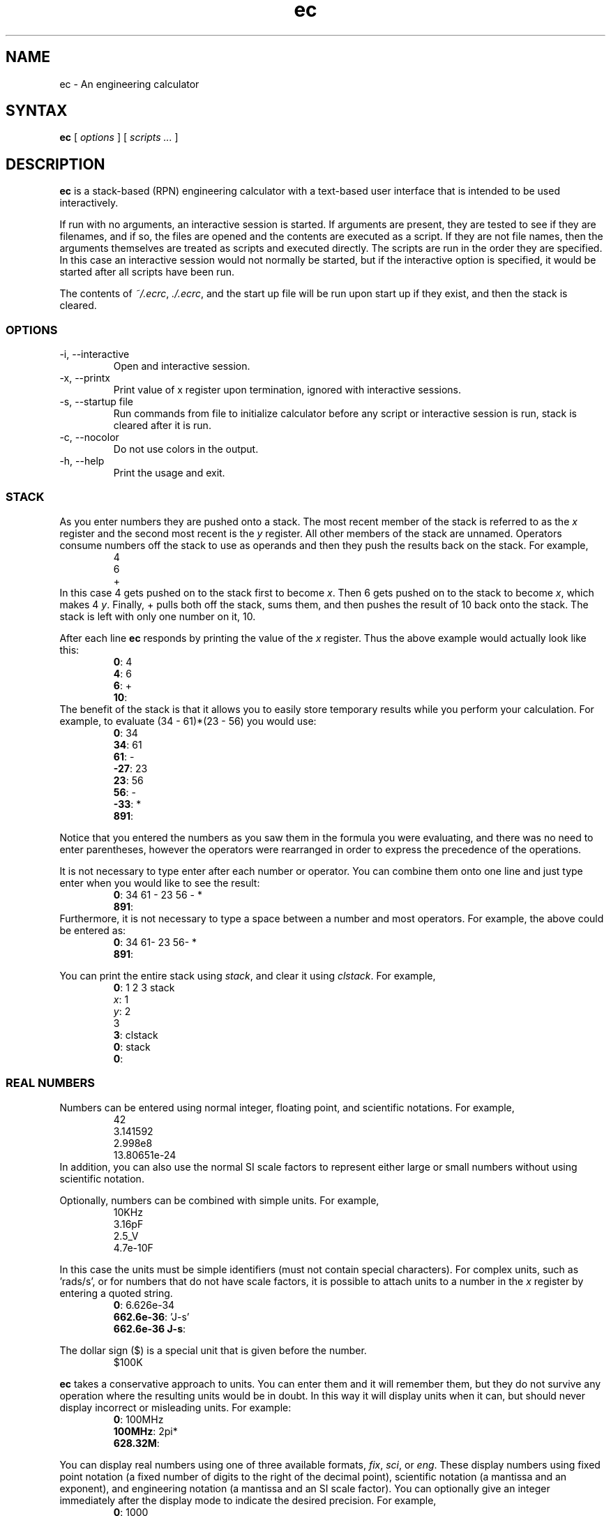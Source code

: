 .\"
.\" ec.1 - the *roff document processor source for the ec manual
.\"
.\" Author:
.\" Ken Kundert
.\" ec@shalmirane.com .
.\"
.\" You can view a formatted version of this man page using:
.\"    tbl ec.1 | nroff -man | less
.\" or
.\"    pdfroff -t -man ec.1 > ec.pdf
.\"    evince ec.pdf
.TH ec 1 "2012-04-25"
.SH NAME
ec - An engineering calculator
.SH SYNTAX
\fBec\fR [ \fI options \fR ] [\fI scripts ... \fP ]
.SH DESCRIPTION
\fBec\fR is a stack-based (RPN) engineering calculator with a text-based user 
interface that is intended to be used interactively.
.PP
If run with no arguments, an interactive session is started.  If arguments are 
present, they are tested to see if they are filenames, and if so, the files are 
opened and the contents are executed as a script.  If they are not file names, 
then the arguments themselves are treated as scripts and executed directly. The 
scripts are run in the order they are specified.  In this case an interactive 
session would not normally be started, but if the interactive option is 
specified, it would be started after all scripts have been run.
.PP
The contents of \fI~/.ecrc\fP, \fI./.ecrc\fP, and the start up file will be run 
upon start up if they exist, and then the stack is cleared.
.SS OPTIONS
.IP "-i, --interactive"
Open and interactive session.
.IP "-x, --printx"
Print value of x register upon termination, ignored with interactive sessions.
.IP "-s, --startup file"
Run commands from file to initialize calculator before any script or interactive 
session is run, stack is cleared after it is run.
.IP "-c, --nocolor"
Do not use colors in the output.
.IP "-h, --help"
Print the usage and exit.
.SS STACK
As you enter numbers they are pushed onto a stack. The most recent member of the 
stack is referred to as the \fIx\fP register and the second most recent is the 
\fIy\fP register.  All other members of the stack are unnamed.  Operators 
consume numbers off the stack to use as operands and then they push the results 
back on the stack.  For example,
.nf
.RS
4
6
+
.RE
.fi
In this case 4 gets pushed on to the stack first to become \fIx\fP. Then 6 gets 
pushed on to the stack to become \fIx\fP, which makes 4 \fIy\fP. Finally, 
+ pulls both off the stack, sums them, and then pushes the result of 10 back 
onto the stack. The stack is left with only one number on it, 10.
.PP
After each line \fBec\fP responds by printing the value of the \fIx\fP register.  
Thus the above example would actually look like this:
.nf
.RS
\fB0\fP: 4
\fB4\fP: 6
\fB6\fP: +
\fB10\fP:
.RE
.fi
The benefit of the stack is that it allows you to easily store temporary results 
while you perform your calculation. For example, to evaluate (34 - 61)*(23 - 56) 
you would use:
.nf
.RS
\fB0\fP: 34
\fB34\fP: 61
\fB61\fP: -
\fB-27\fP: 23
\fB23\fP: 56
\fB56\fP: -
\fB-33\fP: *
\fB891\fP:
.RE
.fi
.PP
Notice that you entered the numbers as you saw them in the formula you were 
evaluating, and there was no need to enter parentheses, however the operators 
were rearranged in order to express the precedence of the operations.
.PP
It is not necessary to type enter after each number or operator. You can combine 
them onto one line and just type enter when you would like to see the result:
.nf
.RS
\fB0\fP: 34 61 - 23 56 - *
\fB891\fP:
.RE
.fi
Furthermore, it is not necessary to type a space between a number and most 
operators. For example, the above could be entered as:
.nf
.RS
\fB0\fP: 34 61- 23 56- *
\fB891\fP:
.RE
.fi
.PP
You can print the entire stack using \fIstack\fP, and clear it using 
\fIclstack\fP. For example,
.nf
.RS
\fB0\fP: 1 2 3 stack
\fIx\fP: 1
\fIy\fP: 2
   3
\fB3\fP: clstack
\fB0\fP: stack
\fB0\fP:
.RE
.fi
.SS REAL NUMBERS
Numbers can be entered using normal integer, floating point, and scientific 
notations. For example,
.nf
.RS
42
3.141592
2.998e8
13.80651e-24
.RE
.fi
In addition, you can also use the normal SI scale factors to represent either 
large or small numbers without using scientific notation.
.TS
|rcl|cc|rcl|.
_	_	_			_	_	_
\&_	unity	1
k, K	1e3	kilo			m	1e-3	milli
M	1e6	mega			u	1e-6	micro
G	1e9	giga			n	1e-9	nano
T	1e12	terra			p	1e-12	pico
P	1e15	peta			f	1e-15	fempto
E	1e18	exa			a	1e-18	atto
Z	1e21	zetta			z	1e-21	zepto
Y	1e24	yotta			y	1e-24	yocto
_	_	_			_	_	_
.TE
.PP
Optionally, numbers can be combined with simple units. For example,
.nf
.RS
10KHz
3.16pF
2.5_V
4.7e-10F
.RE
.fi
.PP
In this case the units must be simple identifiers (must not contain special 
characters). For complex units, such as 'rads/s', or for numbers that do not 
have scale factors, it is possible to attach units to a number in the \fIx\fP 
register by entering a quoted string.
.nf
.RS
\fB0\fP: 6.626e-34
\fB662.6e-36\fP: 'J-s'
\fB662.6e-36 J-s\fP:
.RE
.fi
.PP
The dollar sign ($) is a special unit that is given before the number.
.nf
.RS
$100K
.RE
.fi
.PP
\fBec\fP takes a conservative approach to units. You can enter them and it will 
remember them, but they do not survive any operation where the resulting units 
would be in doubt.  In this way it will display units when it can, but should 
never display incorrect or misleading units. For example:
.nf
.RS
\fB0\fP: 100MHz
\fB100MHz\fP: 2pi*
\fB628.32M\fP:
.RE
.fi
.PP
You can display real numbers using one of three available formats, \fIfix\fP, 
\fIsci\fP, or \fIeng\fP. These display numbers using fixed point notation (a 
fixed number of digits to the right of the decimal point), scientific notation 
(a mantissa and an exponent), and engineering notation (a mantissa and an SI 
scale factor).  You can optionally give an integer immediately after the display 
mode to indicate the desired precision.  For example,
.nf
.RS
\fB0\fP: 1000
\fB1K\fP: fix2
\fB1000.00\fP: sci3
\fB1.000e+03\fP: eng4
\fB1K\fP: 2pi*
\fB6.2832K\fP:
.RE
.fi
.PP
Notice that scientific notation always displays the specified number of digits 
whereas engineering notation suppresses zeros at the end of the number.
.PP
When displaying number using engineering notation, \fBec\fP does not use the 
full range of available scale factors under the assumption that the largest and 
smallest would be unfamiliar to most people. For this reason, \fBec\fP only uses 
the most common scale factors when outputting numbers (T, G, M, K, m, u, n, p, 
f, a).
.SS INTEGERS
You can enter integers in either hexadecimal (base 16), decimal (base 10) or 
octal (base 8), as shown in the examples below:
.TS
tab(;);
cl.
0xFF;hexadecimal
99;decimal
077;octal
.TE
.PP
Internally, \fBec\fP represents all numbers as double-precision real numbers.  
To display them as decimal integers, use \fIfix0\fP. However, you can display 
the numbers in either base 16 (hexadecimal) or base 8 (octal) by setting the 
display mode.  Use either \fIhex\fP or \fIoct\fP.  Add an integer after the 
display mode to control the number of digits. For example:
.nf
.RS
\fB0\fP: 1000
\fB1K\fP: hex
\fB0x3b8\fP: hex8
\fB0x000003b8\fP: hex0
\fB0x3b8\fP: oct
\fB01750\fP:
.RE
.fi
.SS COMPLEX NUMBERS
\fBec\fP provides limited support for complex numbers. Two imaginary constants 
are available that can be used to construct complex numbers, \fIj\fP and 
\fIj2pi\fP. In addition, two functions are available for converting complex 
numbers to real, \fImag\fP returns the magnitude and \fIph\fP returns the phase.  
They are unusual in that they do not replace the value in the \fIx\fP register 
with the result, instead they simply push either the magnitude of phase into the 
\fIx\fP register, which pushes the original complex number into the \fIy\fP 
register. For example,
.nf
.RS
\fB0\fP: 1 j +
\fB1 + j1\fP: mag
\fB1.4142\fP: pop
\fB1 + j1\fP: ph
\fB45 degs\fP: stack
   \fIx\fP: 1 + j1
   \fIy\fP: 45 degs
\fB45 degs\fP:
.RE
.fi
Only a small number of functions actually support complex numbers; currently 
only \fIexp\fP and \fIsqrt\fP. However, most of the basic arithmetic operators 
support complex numbers.
.SS CONSTANTS
\fBec\fP provides several useful mathematical and physical constants that are 
accessed by specifying them by name. The physical constants are given in MKS 
units. The available constants include:
.TS
tab(;);
rl.
pi;3.141592...
2pi;6.283185...
rt2;square root of two: 1.4142...
j;the imaginary unit, sqrt(-1)
j2pi;j6.283185...
h;Plank's contant: 6.6260693e-34 J-s
k;Boltzmann's contant: 1.3806505e-23 J/K
q;charge of an electron: 1.60217653e-19 Coul
c;speed of light in a vacuum: 2.99792458e8 m/s
0C;0 Celsius in Kelvin: 273.15 K
eps0;permittivity of free space: 8.854187817e-12 F/m
mu0;permeability of free space: 4e-7*pi N/A^2
.TE
.PP
As an example of using the predefined constants, consider computing the thermal 
voltage, kT/q
.nf
.RS
\fB0\fP: k 27 0C + * q/
\fB25.865m\fP:
.RE
.fi
.SS VARIABLES
You can store the contents of the \fIx\fP register to a variable by using an 
equal sign followed immediately by the name of the variable. To recall it, 
simply use the name. For example,
.nf
.RS
\fB0\fP: 100MHz =freq
\fB100 MHz\fP: 2pi* 'rads/s' =omega
\fB628.32 Mrads/s\fP: 1pF =cin
\fB1 pF\fP: 1 omega cin* /
\fB1.5915K\fP:
.RE
.fi
.PP
You can display all known variables using \fIvars\fP. If you did so immediately 
after entering the lines above, you would see:
.nf
.RS
\fB1.5915K\fP: vars
  \fIR\fP: 50 Ohms
  \fIcin\fP: 1 pF
  \fIfreq\fP: 100 MHz
  \fIomega\fP: 628.32 Mrads/s
.RE
.fi
Choosing a variable name that is the same as a one of a built-in command or 
constant causes the built-in name to be overridden. Be careful when doing this 
as once a built-in name is overridden it can no longer be accessed. 
.PP
Notice that a variable \fIR\fP exists that you did not create. This is 
a predefined variable that is used in dBm calculations. You are free to change 
its value if you like.
.SS OPERATORS and FUNCTIONS
\fBec\fP supports the following operators:
.IP "+; addition"
The values in the \fIx\fP and \fIy\fP registers are popped from the stack and 
the sum is placed back on the stack into the \fIx\fP register: 
\fIx\fP=\fIx\fP+\fIy\fP.
.IP "-; subtraction"
The values in the \fIx\fP and \fIy\fP registers are popped from the stack and 
the difference is placed back on the stack into the \fIx\fP register: 
\fIx\fP=\fIx\fP-\fIy\fP.
.IP "*; multiplication"
The values in the \fIx\fP and \fIy\fP registers are popped from the stack and 
the product is placed back on the stack into the \fIx\fP register: 
\fIx\fP=\fIx\fP*\fIy\fP.
.IP "/; true division"
The values in the \fIx\fP and \fIy\fP registers are popped from the stack and 
the quotient is placed back on the stack into the \fIx\fP register: 
\fIx\fP=\fIx\fP/\fIy\fP.  Both values are treated as real numbers and the 
results in a real number. So
.nf
.RS
    \fB0\fP: 1 2/
    \fB500m\fP:
.RE
.fi
.IP "//; floor division"
The values in the \fIx\fP and \fIy\fP registers are popped from the stack, the 
quotient is computed and then converted to an integer using the floor operation 
(it is replaced by the largest integer that is smaller than the quotient), and 
that is placed back on the stack into the \fIx\fP register: 
\fIx\fP=\fIx\fP//\fIy\fP.  So
.nf
.RS
    \fB0\fP: 1 2//
    \fB0\fP:
.RE
.fi
.IP "%: modulus"
The values in the \fIx\fP and \fIy\fP registers are popped from the stack, the 
quotient is computed and the remainder is placed back on the stack into the 
\fIx\fP register: \fIx\fP=\fIx\fP%\fIy\fP.  So
.nf
.RS
    \fB0\fP: 14 3%
    \fB2\fP:
.RE
.fi
.RS
In this case 2 is the remainder because 3 goes evenly into 14 three times, which 
leaves a remainder of 2.
.RE
.IP "%chg: percent change"
The values in the \fIx\fP and \fIy\fP registers are popped from the stack and 
the percent difference between \fIx\fP and \fIy\fP relative to \fIy\fP is pushed 
back into the \fIx\fP register: \fIx\fP=(100*(\fIx\fP-\fIy\fP)/\fIy\fP).
.IP "**: power"
The values in the \fIx\fP and \fIy\fP registers are popped from the stack and 
replaced with the the value of \fIy\fP raised to the power of \fIx\fP: 
\fIx\fP=\fIy\fP**\fIx\fP.
.IP "chs: change sign"
The value in the \fIx\fP register is replaced with its negative: 
\fIx\fP=-\fIx\fP.
.IP "recip: reciprocal"
The value in the \fIx\fP register is replaced with its reciprocal: 
\fIx\fP=1/\fIx\fP.
.IP "ceil: ceiling"
The value in the \fIx\fP register is replaced with its value rounded towards 
infinity (replaced with the smallest integer greater than its value).
.IP "floor"
The value in the \fIx\fP register is replaced with its value rounded towards 
negative infinity (replaced with the largest integer smaller than its value).
.IP "!: factorial"
The value in the \fIx\fP register is replaced with its factorial: 
\fIx\fP=\fIx\fP!.
.IP "exp: natural exponential"
The value in the \fIx\fP register is replaced with its exponential: 
\fIx\fP=\fIe\fP**\fIx\fP.  Supports a complex argument.
.IP "ln: natural logarithm"
The value in the \fIx\fP register is replaced with its natural logarithm: 
\fIx\fP=log_\fIe\fP(\fIx\fP).  Supports a complex argument.
.IP "pow10: raise 10 to the power of \fIx\fP"
The value in the \fIx\fP register is replaced with 10 raised to the \fIx\fP 
power: \fIx\fP=10**\fIx\fP.
.IP "log: common logarithm"
The value in the \fIx\fP register is replaced with its common logarithm: 
\fIx\fP=log_10(\fIx\fP).
.IP "log2: base 2 logarithm"
The value in the \fIx\fP register is replaced with its base 2 logarithm: 
\fIx\fP=log_2(\fIx\fP).
.IP "sqr: square"
The value in the \fIx\fP register is replaced with its square: 
\fIx\fP=\fIx\fP**2.
.IP "sqrt: square root"
The value in the \fIx\fP register is replaced with its square 
root:\fIx\fP=\fIx\fP**0.5.  Supports a complex argument.
.IP "mag: magnitude"
The value in the \fIx\fP register is replaced with its magnitude if it is 
complex and with its absolute value if it is real.
.IP "ph: phase"
The value in the \fIx\fP register is replaced with its phase if it is complex 
and with 0 if it is real.
.IP "||: parallel combination"
The values in the \fIx\fP and \fIy\fP registers are popped from the stack and 
replaced with the reciprocal of the sum of their reciprocals: 
\fIx\fP=1/(1/\fIx\fP+1/\fIy\fP).  If the values in the \fIx\fP and \fIy\fP 
registers are both resistances, both elastances, or both inductances, then the 
result is the resistance, elastance or inductance of the two in parallel. If the 
values are conductances, capacitances or susceptances, then the result is the 
conductance, capacitance or susceptance of the two in series.
.IP "sin: trigonometric sine"
The value in the \fIx\fP register is replaced with its sine: 
\fIx\fP=sin(\fIx\fP).
.IP "cos: trigonometric cosine"
The value in the \fIx\fP register is replaced with its 
cosine:\fIx\fP=cos(\fIx\fP).
.IP "tan: trigonometric tangent"
The value in the \fIx\fP register is replaced with its 
tangent:\fIx\fP=tan(\fIx\fP).
.IP "asin: trigonometric arc sine"
The value in the \fIx\fP register is replaced with its arc 
sine:\fIx\fP=asin(\fIx\fP).
.IP "acos: trigonometric arc cosine"
The value in the \fIx\fP register is replaced with its arc 
cosine:\fIx\fP=acos(\fIx\fP).
.IP "atan: trigonometric arc tangent"
The value in the \fIx\fP register is replaced with its arc 
tangent:\fIx\fP=atan(\fIx\fP).
.IP "atan2: two-argument arc tangent"
The values in the \fIx\fP and \fIy\fP registers are popped from the stack and 
replaced with the angle of the vector from the origin to the point 
(\fIx\fP,\fIy\fP): \fIx\fP=atan2(\fIy\fP,\fIx\fP).
.IP "hypot: hypotenuse"
The values in the \fIx\fP and \fIy\fP registers are popped from the stack and 
replaced with the length of the vector from the origin to the point 
(\fIx\fP,\fIy\fP): \fIx\fP=sqrt(\fIx\fP**2+\fIy\fP**2).
.IP "rtop: rectangular to polar coordinate conversion"
The values in the \fIx\fP and \fIy\fP registers are popped from the stack and 
replaced with the length of the vector from the origin to the point 
(\fIx\fP,\fIy\fP) and with the angle of the vector from the origin to the point 
(\fIx\fP,\fIy\fP): \fIx\fP=sqrt(\fIx\fP**2+\fIy\fP**2),
\fIy\fP=atan2(\fIy\fP,\fIx\fP).
.IP "ptor: polar to rectangular coordinate conversion"
The values in the \fIx\fP and \fIy\fP registers are popped from the stack and 
interpreted as the length and angle of a vector and are replaced with the 
coordinates of the end-point of that vector: \fIx\fP=\fIx\fP*cos(\fIy\fP), 
\fIy\fP=\fIx\fP*sin(\fIy\fP).
.IP "sinh: hyperbolic sine"
The value in the \fIx\fP register is replaced with its hyperbolic sine: 
\fIx\fP=sinh(\fIx\fP).
.IP "cosh: hyperbolic cosine"
The value in the \fIx\fP register is replaced with its hyperbolic 
cosine:\fIx\fP=cosh(\fIx\fP).
.IP "tanh: hyperbolic tangent"
The value in the \fIx\fP register is replaced with its hyperbolic 
tangent:\fIx\fP=tanh(\fIx\fP).
.IP "asinh: hyperbolic arc sine"
The value in the \fIx\fP register is replaced with its hyperbolic arc 
sine:\fIx\fP=asinh(\fIx\fP).
.IP "acosh: hyperbolic arc cosine"
The value in the \fIx\fP register is replaced with its hyperbolic arc 
cosine:\fIx\fP=acosh(\fIx\fP).
.IP "atanh: hyperbolic arc tangent"
The value in the \fIx\fP register is replaced with its hyperbolic arc 
tangent:\fIx\fP=atanh(\fIx\fP).
.IP "db: convert to decibels"
The value in the \fIx\fP register is replaced with its value in 
decibels:\fIx\fP=20*log(\fIx\fP). It is appropriate to apply this form when 
converting voltage or current to decibels.
.IP "adb: convert from decibels"
The value in the \fIx\fP register is converted from decibels and that value is 
placed back into the \fIx\fP register: \fIx\fP=10**(\fIx\fP/20).  It is 
appropriate to apply this form when converting decibels to voltage or current.
.IP "db10: convert to decibels"
The value in the \fIx\fP register is replaced with its value in 
decibels:\fIx\fP=10*log(\fIx\fP). It is appropriate to apply this form when 
converting power to decibels.
.IP "adb10: convert from decibels"
The value in the \fIx\fP register is converted from decibels and that value is 
placed back into the \fIx\fP register: \fIx\fP=10**(\fIx\fP/10).  It is 
appropriate to apply this form when converting decibels to power.
.IP "vdbm: convert peak sinusoidal voltage to dBm"
The value in the \fIx\fP register is expected to be the peak voltage of 
a sinusoid that is driving a load resistor equal to \fIR\fP (a predefined 
variable).  It is replaced with the power delivered to the resistor in decibels 
relative to 1 milliwatt: \fIx\fP= 30+10*log10((\fIx\fP**2)/(2*\fIR\fP)).
.IP "dbmv: convert dBm to peak sinusoidal voltage"
The value in the \fIx\fP register is expected to be a power in decibels relative 
to one milliwatt. It is replaced with the peak voltage of a sinusoid that would 
be needed to deliver the same power to a load resistor equal to \fIR\fP (a 
predefined variable): \fIx\fP=sqrt(2*10**(\fIx\fP - 30)/10)*\fIR\fP)
.IP "idbm: convert peak sinusoidal voltage to dBm"
The value in the \fIx\fP register is expected to be the peak current of 
a sinusoid that is driving a load resistor equal to \fIR\fP (a predefined 
variable).  It is replaced with the power delivered to the resistor in decibels 
relative to 1 milliwatt: \fIx\fP= 30+10*log10(((\fIx\fP**2)*\fIR\fP/2).
.IP "dbmi: convert dBm to peak sinusoidal current"
The value in the \fIx\fP register is expected to be a power in decibels relative 
to one milliwatt. It is replaced with the peak current of a sinusoid that would 
be needed to deliver the same power to a load resistor equal to \fIR\fP (a 
predefined variable): \fIx\fP=sqrt(2*10**(\fIx\fP - 30)/10)/\fIR\fP)
.IP "rand: random number"
The value a random variable with uniform distribution between 0 and 1 is pushed 
into the \fIx\fP register: \fIx\fP=rand(0,1).
.SS COMMANDS
.IP swap
Swap the values in the \fIx\fP and \fIy\fP registers.
.IP dup
Push the value in the \fIx\fP register onto the stack again.
.IP pop
Discard the value in the \fIx\fP register.
.IP stack
Print the stack.
.IP clstack
Completely clear the stack.
.IP vars
Print the variables.
.IP rads
Switch the trigonometric mode to radians (functions such as sin, cos, tan, and 
ptor expect angles to be given in radians; functions such as asin, acos, atan, 
and rtop should produce angles in radians).
.IP degs
Switch the trigonometric mode to degrees (functions such as sin, cos, tan, and 
ptor expect angles to be given in degrees; functions such as asin, acos, atan, 
and rtop should produce angles in degrees).
.IP help
Print a list of features available from \fBec\fP.
.IP quit
Terminate the program (:q and ctrl-D also work).
.SS INITIALIZATION
At start up \fBec\fP reads and executes commands from files.
It first tries '~/.ecrc' and runs any commands it contains if it exists.
It then tries './.ecrc' if it exists.
Finally it runs the startup file specified on the command line (with the 
\fB-s\fP or \fB--startup\fP option).
It is common to put your generic preferences in '~/.exrc'.
For example, if your are a physicist with a desire for high precision results, 
you might use:
.nf
.RS
eng6
h 2pi / 'J-s' =hbar
.RE
.fi
This tells \fBec\fP to use 6 digits of resolution and predefines \fIhbar\fP as 
a constant.
After all of the startup files have been processed, the stack is cleared.
.SS SCRIPTING
Command line arguments are used as scripts. If the argument corresponds to an 
existing file, the file is opened its contents are executed. Otherwise, the 
argument itself is executed (generally it will need to be quoted to protect its 
contents from being interpreted by the shell). The arguments are executed in the 
order given. When arguments are given the calculator by default does not start 
an interactive session and does not produce output. If you wish to use an 
interactive session after scripts have been evaluated, use the \fB-i\fP or 
\fI--interactive\fP command line options. If you wish to produce output, which 
you certainly will if you are not using the interactive session, you must add 
print commands to your script, which is a double-quoted string. For example,
.nf
.RS
\fB0\fP: "Hello world!"
Hello world!
\fB0\fP:
.RE
.fi
.PP
You can add the values of registers and variables to your print statements.  
\fI$N\fP will print out the value of register \fIN\fP, where 0 is the \fIx\fP 
register,  1 is the \fIy\fP register, etc. \fI$name\fP will print the value of 
a variable with the given name. Alternatively, you can use \fI${N}\fP and 
\fI${name}\fP to disambiguate the name or number. To print a dollar sign, use 
\fI$$\fP.  To print a newline or a tab, use \fI\en\fP and \fI\et\fP. For 
example,
.nf
.RS
\fB0\fP: 100MHz =freq
\fB100 MHz\fP: 2pi* 'rads/s'
\fB628.32 Mrads/s\fP: "$freq corresponds to $0."
100 MHz corresponds to 628.32 Mrads/s.
\fB628.32 Mrads/s\fP:
.RE
.fi
.PP
To illustrate the use of a script, assume that a file named \fIlg\fP exists and 
contains a calculation for the loop gain of a PLL,
.nf
.RS
=freq
88.3u =Kdet
9.07G =Kvco
2 =M
8 =N
2 =F
2pi* 'rads/s' =omega
Kdet Kvco freq/ M/ =a
N F * =f
a f* =T
"Open loop gain = $a\enFeedback factor = $f\enLoop gain = $T"
.RE
.fi
Notice that it starts by saving the value in the \fIx\fP register to the 
variable \fIfreq\fP. This script would be run as:
.nf
.RS
> ec 1KHz lg
Open loop gain = 4.535M
Feedback factor = 16
Loop gain = 72.56M
.RE
.fi
The first argument does not correspond to a file, so it is executed as a script.  
It simply pushes 1KHz onto the stack. The second argument does correspond to 
a file, so its contents are executed. The script ends with a print command, so 
the results are printed to standard output as the script terminates.
.PP
Generally if you do not issue a print command in a script, there will be no 
output. However, if you specify the \fB-x\fP or \fB--printx\fP command line 
option the value of the \fIx\fP register will be printed upon termination. An 
example of how this could be useful is:
.nf
.RS
> ec -x 1.52e-11F
15.2 pF
.RE
.fi
In this example, \fBec\fP is used simply to convert a number into the more 
readable engineering notation.
.SS DIAGNOSTICS
If an error occurs on a line, an error message will be printed and the stack 
will be restored to the values it had before the line was entered. So it is 
almost as if you never typed the line in at all.  The exception being that any 
variables or modes that are set on the line before the error occurred are 
retained.  For example,
.nf
.RS
\fB0\fP: 1KOhms =r
\fB1 KOhms\fP: 100MHz =freq 1pF = c
=: unrecognized
\fB1 KOhms\fP: stack
  \fIx\fP: 1 KOhms
\fB1 KOhms\fP: vars
  \fIR\fP: 50 Ohms
  \fIfreq\fP: 100MHz
  \fIr\fP: 1 KOhms
.RE
.fi
.PP
The error occurred when trying to assign a value to \fIc\fP because a space was 
accidentally left between the equal sign and the variable name.  Notice that 
100MHz was saved to the variable \fIfreq\fP, but the stack was restored to the 
state it had before the offending line was entered.
.SH AUTHOR
.nf
Ken Kundert
.PP
Send bug reports and enhancement requests to
.BR ec@shalmirane.com .
